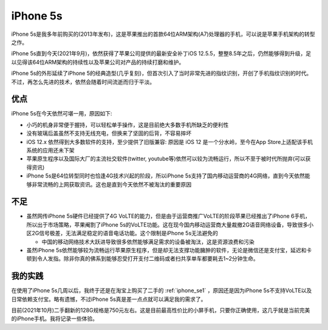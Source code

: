 .. _iphone5s:

=================
iPhone 5s
=================

iPhone 5s是我多年前购买的(2013年发布)，这是苹果推出的首款64位ARM架构(A7)处理器的手机，可以说是苹果手机架构的转型之作。

iPhone 5s直到今天(2021年9月)，依然获得了苹果公司提供的最新安全补丁iOS 12.5.5，整整8.5年之后，仍然能够得到升级，足以见得该64位ARM架构的持续性以及苹果公司对产品的持续打磨和维护。

iPhone 5s的外形延续了iPhone 5的经典造型(几乎复刻)，但首次引入了当时非常先进的指纹识别，开创了手机指纹识别的时代。不过，再怎么先进的技术，依然会随着时间流逝而归于平淡。

优点
========

iPhone 5s在今天依然可堪一用，原因如下:

- 小巧的机身非常便于握持，可以轻松单手操作，这是目前绝大多数手机所缺乏的便利性
- 没有玻璃后盖虽然不支持无线充电，但换来了坚固的后背，不容易摔坏
- iOS 12.x 依然得到大多数软件的支持，至少提供了旧版兼容: 原因是 iOS 12 是一个分水岭，至今在App Store上适配该手机系统的应用还未下架
- 苹果原生程序以及国际大厂的主流社交软件(twitter, youtube等)依然可以较为流畅运行，所以不至于被时代所抛弃(可以获得资讯)
- iPhone 5s是64位转型同时也恰逢4G技术兴起的阶段，所以iPhone 5s支持了国内移动运营商的4G网络，直到今天依然能够非常流畅的上网获取资讯。这也是直到今天依然不被淘汰的重要原因

不足
======

- 虽然网传iPhone 5s硬件已经提供了4G VoLTE的能力，但是由于运营商推广VoLTE的阶段苹果已经推出了iPhone 6手机，所以出于市场策略，苹果阉割了iPhone 5s的VoLTE功能。这在现今国内移动运营商大量裁撤2G语音网络设备，导致很多小区2G信号极差，无法满足稳定的语音电话功能。这个限制是iPhone 5s无法避免的

  - 中国的移动网络技术大跃进导致很多依然能够满足需求的设备被淘汰，这是资源浪费和污染

- 虽然iPhone 5s依然能够较为流畅运行苹果原生程序，但是却无法支撑功能臃肿的软件，无论是微信还是支付宝，延迟和卡顿到令人发指。除非你真的佛系到能够忍受打开支付二维码或者扫共享单车都要耗去1~2分钟生命。

我的实践
=========

在使用了iPhone 5s几周以后，我终于还是在淘宝上购买了二手的 :ref:`iphone_se1` ，原因还是因为iPhone 5s不支持VoLTE以及日常依赖支付宝。略有遗憾，不过iPhone 5s真是差一点点就可以满足我的需求了。

目前(2021年10月)二手翻新的128G规格是750元左右。这是目前最高性价比的小屏手机，只要你正确使用，这几乎就是当前完美的iPhone手机。我将记录一些体验。
